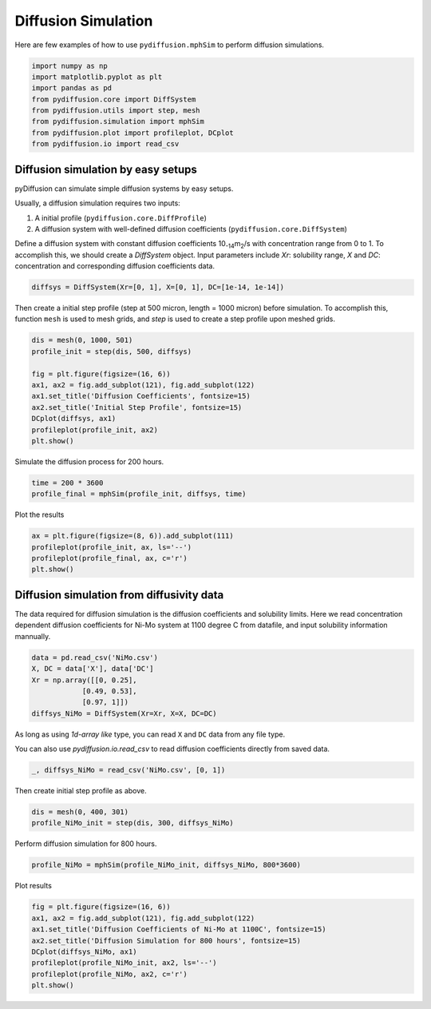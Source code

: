 ====================
Diffusion Simulation
====================

Here are few examples of how to use ``pydiffusion.mphSim`` to perform diffusion simulations.

.. code-block:: python

    import numpy as np
    import matplotlib.pyplot as plt
    import pandas as pd
    from pydiffusion.core import DiffSystem
    from pydiffusion.utils import step, mesh
    from pydiffusion.simulation import mphSim
    from pydiffusion.plot import profileplot, DCplot
    from pydiffusion.io import read_csv

Diffusion simulation by easy setups
-----------------------------------

pyDiffusion can simulate simple diffusion systems by easy setups.

Usually, a diffusion simulation requires two inputs:

1. A initial profile (``pydiffusion.core.DiffProfile``)
2. A diffusion system with well-defined diffusion coefficients (``pydiffusion.core.DiffSystem``)

Define a diffusion system with constant diffusion coefficients 10\ :sub:`-14`\ m\ :sub:`2`\/s with concentration range from 0 to 1. To accomplish this, we should create a `DiffSystem` object. Input parameters include `Xr`: solubility range, `X` and `DC`: concentration and corresponding diffusion coefficients data.

.. code-block:: python

    diffsys = DiffSystem(Xr=[0, 1], X=[0, 1], DC=[1e-14, 1e-14])

Then create a initial step profile (step at 500 micron, length = 1000 micron) before simulation. To accomplish this, function ``mesh`` is used to mesh grids, and `step` is used to create a step profile upon meshed grids.

.. code-block:: python

    dis = mesh(0, 1000, 501)
    profile_init = step(dis, 500, diffsys)

    fig = plt.figure(figsize=(16, 6))
    ax1, ax2 = fig.add_subplot(121), fig.add_subplot(122)
    ax1.set_title('Diffusion Coefficients', fontsize=15)
    ax2.set_title('Initial Step Profile', fontsize=15)
    DCplot(diffsys, ax1)
    profileplot(profile_init, ax2)
    plt.show()

.. image:: https://github.com/zhangqi-chen/pyDiffusion/blob/master/docs/examples/DiffusionSimulation_files/DiffusionSimulation_1.png

Simulate the diffusion process for 200 hours.

.. code-block:: python

    time = 200 * 3600
    profile_final = mphSim(profile_init, diffsys, time)

Plot the results

.. code-block:: python

    ax = plt.figure(figsize=(8, 6)).add_subplot(111)
    profileplot(profile_init, ax, ls='--')
    profileplot(profile_final, ax, c='r')
    plt.show()

.. image:: https://github.com/zhangqi-chen/pyDiffusion/blob/master/docs/examples/DiffusionSimulation_files/DiffusionSimulation_2.png

Diffusion simulation from diffusivity data
------------------------------------------

The data required for diffusion simulation is the diffusion coefficients and solubility limits. Here we read concentration dependent diffusion coefficients for Ni-Mo system at 1100 degree C from datafile, and input solubility information mannually.

.. code-block:: python

    data = pd.read_csv('NiMo.csv')
    X, DC = data['X'], data['DC']
    Xr = np.array([[0, 0.25],
                [0.49, 0.53],
                [0.97, 1]])
    diffsys_NiMo = DiffSystem(Xr=Xr, X=X, DC=DC)

As long as using `1d-array like` type, you can read ``X`` and ``DC`` data from any file type.

You can also use `pydiffusion.io.read_csv` to read diffusion coefficients directly from saved data.

.. code-block:: python

    _, diffsys_NiMo = read_csv('NiMo.csv', [0, 1])

Then create initial step profile as above.

.. code-block:: python

    dis = mesh(0, 400, 301)
    profile_NiMo_init = step(dis, 300, diffsys_NiMo)

Perform diffusion simulation for 800 hours.

.. code-block:: python

    profile_NiMo = mphSim(profile_NiMo_init, diffsys_NiMo, 800*3600)

Plot results

.. code-block:: python

    fig = plt.figure(figsize=(16, 6))
    ax1, ax2 = fig.add_subplot(121), fig.add_subplot(122)
    ax1.set_title('Diffusion Coefficients of Ni-Mo at 1100C', fontsize=15)
    ax2.set_title('Diffusion Simulation for 800 hours', fontsize=15)
    DCplot(diffsys_NiMo, ax1)
    profileplot(profile_NiMo_init, ax2, ls='--')
    profileplot(profile_NiMo, ax2, c='r')
    plt.show()

.. image:: https://github.com/zhangqi-chen/pyDiffusion/blob/master/docs/examples/DiffusionSimulation_files/DiffusionSimulation_3.png
